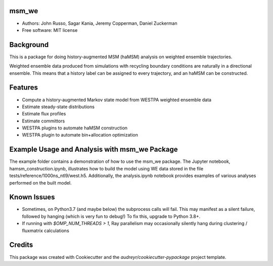 msm_we
------

* Authors: John Russo, Sagar Kania, Jeremy Copperman, Daniel Zuckerman
* Free software: MIT license

Background
----------
This is a package for doing history-augmented MSM (haMSM) analysis on weighted ensemble trajectories.

Weighted ensemble data produced from simulations with recycling boundary conditions are naturally in a directional
ensemble. This means that a history label can be assigned to every trajectory, and an haMSM can be constructed.

Features
--------

* Compute a history-augmented Markov state model from WESTPA weighted ensemble data
* Estimate steady-state distributions
* Estimate flux profiles
* Estimate committors
* WESTPA plugins to automate haMSM construction
* WESTPA plugin to automate bin+allocation optimization

Example Usage and Analysis with msm_we Package
----------------------------------------------
The example folder contains a demonstration of how to use the msm_we package. The Jupyter notebook, hamsm_construction.ipynb, illustrates how to build the model using WE data stored in the file tests/reference/1000ns_ntl9/west.h5. Additionally, the analysis.ipynb notebook provides examples of various analyses performed on the built model.


Known Issues
------------

- Sometimes, on Python3.7 (and maybe below) the subprocess calls will fail. This may manifest as a silent failure,
  followed by hanging (which is very fun to debug!) To fix this, upgrade to Python 3.8+.

- If running with `$OMP_NUM_THREADS > 1`, Ray parallelism may occasionally silently hang during clustering / fluxmatrix calculations


Credits
-------

This package was created with Cookiecutter and the `audreyr/cookiecutter-pypackage` project template.

.. Cookiecutter: https://github.com/audreyr/cookiecutter
.. `audreyr/cookiecutter-pypackage`: https://github.com/audreyr/cookiecutter-pypackage
